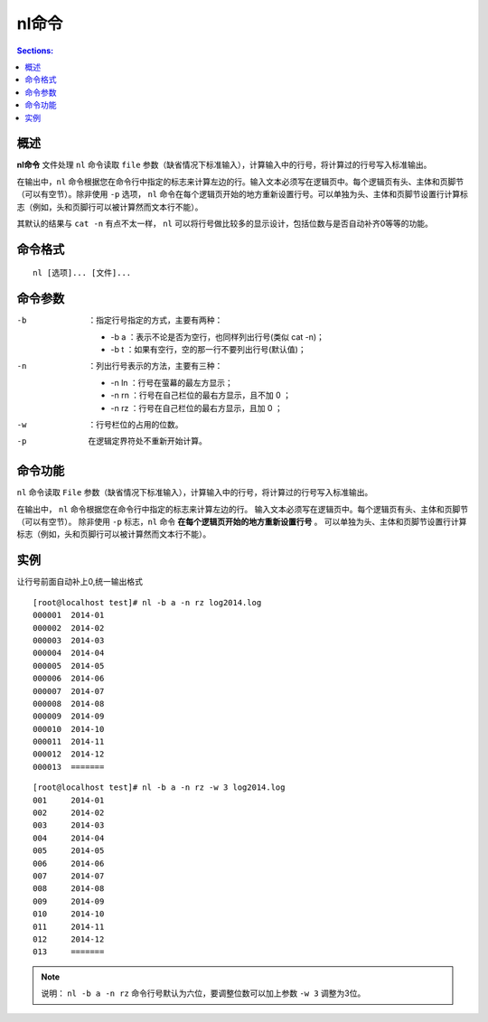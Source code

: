 nl命令
==========

.. contents:: Sections:
  :local:
  :depth: 2

概述
---------
**nl命令** 文件处理 ``nl`` 命令读取 ``file`` 参数（缺省情况下标准输入），计算输入中的行号，将计算过的行号写入标准输出。

在输出中，``nl`` 命令根据您在命令行中指定的标志来计算左边的行。输入文本必须写在逻辑页中。每个逻辑页有头、主体和页脚节（可以有空节）。除非使用 ``-p`` 选项， ``nl`` 命令在每个逻辑页开始的地方重新设置行号。可以单独为头、主体和页脚节设置行计算标志（例如，头和页脚行可以被计算然而文本行不能）。

其默认的结果与 ``cat -n``  有点不太一样， ``nl`` 可以将行号做比较多的显示设计，包括位数与是否自动补齐0等等的功能。

命令格式
-----------

::

   nl [选项]... [文件]...

命令参数
-----------

-b  ：指定行号指定的方式，主要有两种：

  - -b a ：表示不论是否为空行，也同样列出行号(类似 cat -n)；
  - -b t ：如果有空行，空的那一行不要列出行号(默认值)；
-n  ：列出行号表示的方法，主要有三种：

  - -n ln ：行号在萤幕的最左方显示；
  - -n rn ：行号在自己栏位的最右方显示，且不加 0 ；
  - -n rz ：行号在自己栏位的最右方显示，且加 0 ；

-w  ：行号栏位的占用的位数。

-p  在逻辑定界符处不重新开始计算。   

命令功能
------------
``nl`` 命令读取 ``File`` 参数（缺省情况下标准输入），计算输入中的行号，将计算过的行号写入标准输出。

在输出中， ``nl`` 命令根据您在命令行中指定的标志来计算左边的行。 输入文本必须写在逻辑页中。每个逻辑页有头、主体和页脚节（可以有空节）。 除非使用 ``-p`` 标志，``nl`` 命令 **在每个逻辑页开始的地方重新设置行号** 。 可以单独为头、主体和页脚节设置行计算标志（例如，头和页脚行可以被计算然而文本行不能）。


实例
--------

让行号前面自动补上0,统一输出格式

::

   [root@localhost test]# nl -b a -n rz log2014.log 
   000001  2014-01
   000002  2014-02
   000003  2014-03
   000004  2014-04
   000005  2014-05
   000006  2014-06
   000007  2014-07
   000008  2014-08
   000009  2014-09
   000010  2014-10
   000011  2014-11
   000012  2014-12
   000013  =======

::

   [root@localhost test]# nl -b a -n rz -w 3 log2014.log 
   001     2014-01
   002     2014-02
   003     2014-03
   004     2014-04
   005     2014-05
   006     2014-06
   007     2014-07
   008     2014-08
   009     2014-09
   010     2014-10
   011     2014-11
   012     2014-12
   013     =======

.. note::

   说明：
   ``nl -b a -n rz`` 命令行号默认为六位，要调整位数可以加上参数 ``-w 3`` 调整为3位。
